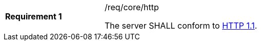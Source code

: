 [width="90%",cols="2,6a"]
|===
|*Requirement {counter:req-id}* |/req/core/http +

The server SHALL conform to <<rfc2616,HTTP 1.1>>.
|===
